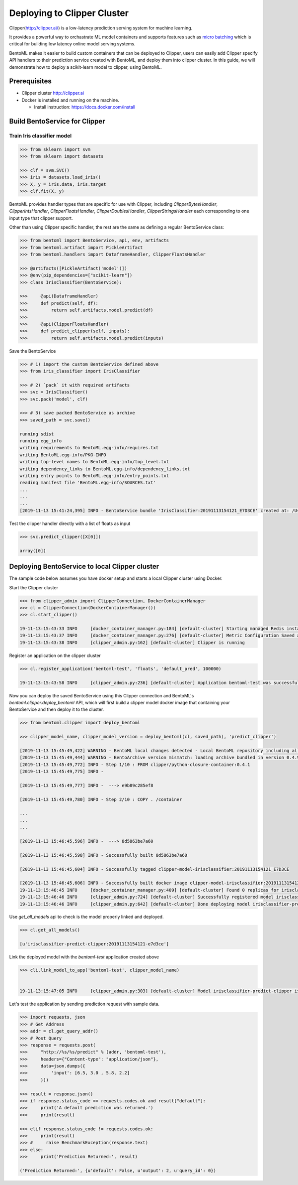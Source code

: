 Deploying to Clipper Cluster
============================

Clipper(http://clipper.ai/) is a low-latency prediction serving system for machine learning.

It provides a powerful way to orchastrate ML model containers and supports features such as `micro batching`_ which is
critical for building low latency online model serving systems.

BentoML makes it easier to build custom containers that can be deployed to Clipper, users can easily add Clipper
specify API handlers to their prediction service created with BentoML, and deploy them into clipper cluster.
In this guide, we will demonstrate how to deploy a scikit-learn model to clipper, using BentoML.

.. _micro batching: https://www.usenix.org/system/files/conference/nsdi17/nsdi17-crankshaw.pdf

Prerequisites
-------------

* Clipper cluster http://clipper.ai

* Docker is installed and running on the machine.

  * Install instruction: https://docs.docker.com/install


Build BentoService for Clipper
------------------------------

===========================
Train Iris classifier model
===========================

.. code-block:: python

    >>> from sklearn import svm
    >>> from sklearn import datasets

    >>> clf = svm.SVC()
    >>> iris = datasets.load_iris()
    >>> X, y = iris.data, iris.target
    >>> clf.fit(X, y)


BentoML provides handler types that are specific for use with Clipper, including `ClipperBytesHandler`,
`ClipperIntsHandler`, `ClipperFloatsHandler`, `ClipperDoublesHandler`, `ClipperStringsHandler` each
corresponding to one input type that clipper support.

Other than using Clipper specific handler, the rest are the same as defining a regular BentoService class:

.. code-block:: python

    >>> from bentoml import BentoService, api, env, artifacts
    >>> from bentoml.artifact import PickleArtifact
    >>> from bentoml.handlers import DataframeHandler, ClipperFloatsHandler

    >>> @artifacts([PickleArtifact('model')])
    >>> @env(pip_dependencies=["scikit-learn"])
    >>> class IrisClassifier(BentoService):

    >>>     @api(DataframeHandler)
    >>>     def predict(self, df):
    >>>         return self.artifacts.model.predict(df)
    >>>
    >>>     @api(ClipperFloatsHandler)
    >>>     def predict_clipper(self, inputs):
    >>>         return self.artifacts.model.predict(inputs)


Save the BentoService

.. code-block:: python

    >>> # 1) import the custom BentoService defined above
    >>> from iris_classifier import IrisClassifier

    >>> # 2) `pack` it with required artifacts
    >>> svc = IrisClassifier()
    >>> svc.pack('model', clf)

    >>> # 3) save packed BentoService as archive
    >>> saved_path = svc.save()

    running sdist
    running egg_info
    writing requirements to BentoML.egg-info/requires.txt
    writing BentoML.egg-info/PKG-INFO
    writing top-level names to BentoML.egg-info/top_level.txt
    writing dependency_links to BentoML.egg-info/dependency_links.txt
    writing entry points to BentoML.egg-info/entry_points.txt
    reading manifest file 'BentoML.egg-info/SOURCES.txt'
    ...
    ...
    ...
    [2019-11-13 15:41:24,395] INFO - BentoService bundle 'IrisClassifier:20191113154121_E7D3CE' created at: /Users/chaoyuyang/bentoml/repository/IrisClassifier/20191113154121_E7D3CE


Test the clipper handler directly with a list of floats as input

.. code-block:: python

    >>> svc.predict_clipper([X[0]])

    array([0])


Deploying BentoService to local Clipper cluster
-----------------------------------------------

The sample code below assumes you have docker setup and starts a local Clipper cluster using Docker.


Start the Clipper cluster

.. code-block:: python

    >>> from clipper_admin import ClipperConnection, DockerContainerManager
    >>> cl = ClipperConnection(DockerContainerManager())
    >>> cl.start_clipper()

    19-11-13:15:43:33 INFO     [docker_container_manager.py:184] [default-cluster] Starting managed Redis instance in Docker
    19-11-13:15:43:37 INFO     [docker_container_manager.py:276] [default-cluster] Metric Configuration Saved at /private/var/folders/ns/vc9qhmqx5dx_9fws7d869lqh0000gn/T/tmp_V3qv1.yml
    19-11-13:15:43:38 INFO     [clipper_admin.py:162] [default-cluster] Clipper is running


Register an application on the clipper cluster

.. code-block:: python

    >>> cl.register_application('bentoml-test', 'floats', 'default_pred', 100000)

    19-11-13:15:43:58 INFO     [clipper_admin.py:236] [default-cluster] Application bentoml-test was successfully registered


Now you can deploy the saved BentoService using this Clipper connection and BentoML's `bentoml.clipper.deploy_bentoml` API,
which will first build a clipper model docker image that containing your BentoService and then deploy it to the cluster.

.. code-block:: python

    >>> from bentoml.clipper import deploy_bentoml

    >>> clipper_model_name, clipper_model_version = deploy_bentoml(cl, saved_path), 'predict_clipper')

    [2019-11-13 15:45:49,422] WARNING - BentoML local changes detected - Local BentoML repository including all code changes will be bundled together with the BentoService archive. When used with docker, the base docker image will be default to same version as last PyPI release at version: 0.4.9. You can also force bentoml to use a specific version for deploying your BentoService archive, by setting the config 'core/bentoml_deploy_version' to a pinned version or your custom BentoML on github, e.g.:'bentoml_deploy_version = git+https://github.com/{username}/bentoml.git@{branch}'
    [2019-11-13 15:45:49,444] WARNING - BentoArchive version mismatch: loading archive bundled in version 0.4.9,  but loading from version 0.4.9+7.g429b9ec.dirty
    [2019-11-13 15:45:49,772] INFO - Step 1/10 : FROM clipper/python-closure-container:0.4.1
    [2019-11-13 15:45:49,775] INFO -

    [2019-11-13 15:45:49,777] INFO -  ---> e9b89c285ef8

    [2019-11-13 15:45:49,780] INFO - Step 2/10 : COPY . /container

    ...
    ...
    ...

    [2019-11-13 15:46:45,596] INFO -  ---> 8d5863be7a60

    [2019-11-13 15:46:45,598] INFO - Successfully built 8d5863be7a60

    [2019-11-13 15:46:45,604] INFO - Successfully tagged clipper-model-irisclassifier:20191113154121_E7D3CE

    [2019-11-13 15:46:45,606] INFO - Successfully built docker image clipper-model-irisclassifier:20191113154121_E7D3CE for Clipper deployment
    19-11-13:15:46:45 INFO     [docker_container_manager.py:409] [default-cluster] Found 0 replicas for irisclassifier-predict-clipper:20191113154121-e7d3ce. Adding 1
    19-11-13:15:46:46 INFO     [clipper_admin.py:724] [default-cluster] Successfully registered model irisclassifier-predict-clipper:20191113154121-e7d3ce
    19-11-13:15:46:46 INFO     [clipper_admin.py:642] [default-cluster] Done deploying model irisclassifier-predict-clipper:20191113154121-e7d3ce.


Use `get_all_models` api to check is the model properly linked and deployed.

.. code-block:: python

    >>> cl.get_all_models()

    [u'irisclassifier-predict-clipper:20191113154121-e7d3ce']

Link the deployed model with the `bentoml-test` application created above

.. code-block:: python

    >>> cli.link_model_to_app('bentoml-test', clipper_model_name)


    19-11-13:15:47:05 INFO     [clipper_admin.py:303] [default-cluster] Model irisclassifier-predict-clipper is now linked to application bentoml-test


Let's test the application by sending prediction request with sample data.

.. code-block:: python

    >>> import requests, json
    >>> # Get Address
    >>> addr = cl.get_query_addr()
    >>> # Post Query
    >>> response = requests.post(
    >>>     "http://%s/%s/predict" % (addr, 'bentoml-test'),
    >>>     headers={"Content-type": "application/json"},
    >>>     data=json.dumps({
    >>>         'input': [6.5, 3.0 , 5.8, 2.2]
    >>>     }))

    >>> result = response.json()
    >>> if response.status_code == requests.codes.ok and result["default"]:
    >>>     print('A default prediction was returned.')
    >>>     print(result)

    >>> elif response.status_code != requests.codes.ok:
    >>>     print(result)
    >>> #     raise BenchmarkException(response.text)
    >>> else:
    >>>     print('Prediction Returned:', result)

    ('Prediction Returned:', {u'default': False, u'output': 2, u'query_id': 0})